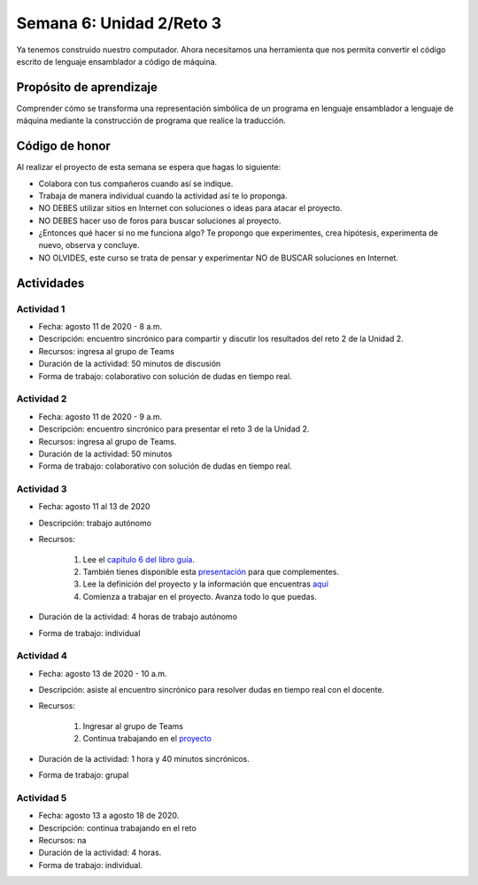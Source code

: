Semana 6: Unidad 2/Reto 3
==========================

Ya tenemos construido nuestro computador. Ahora necesitamos
una herramienta que nos permita convertir el código escrito
de lenguaje ensamblador a código de máquina.

Propósito de aprendizaje
--------------------------

Comprender cómo se transforma una representación simbólica
de un programa en lenguaje ensamblador a lenguaje de máquina
mediante la construcción de programa que realice la traducción.

Código de honor
----------------
Al realizar el proyecto de esta semana se espera que hagas lo siguiente:

* Colabora con tus compañeros cuando así se indique.
* Trabaja de manera individual cuando la actividad así te lo proponga.
* NO DEBES utilizar sitios en Internet con soluciones o ideas para atacar el proyecto.
* NO DEBES hacer uso de foros para buscar soluciones al proyecto.
* ¿Entonces qué hacer si no me funciona algo? Te propongo que experimentes, crea hipótesis,
  experimenta de nuevo, observa y concluye.
* NO OLVIDES, este curso se trata de pensar y experimentar NO de BUSCAR soluciones
  en Internet.

Actividades
-------------

Actividad 1
^^^^^^^^^^^^
* Fecha: agosto 11 de 2020 - 8 a.m.
* Descripción: encuentro sincrónico para compartir y discutir 
  los resultados del reto 2 de la Unidad 2.
* Recursos: ingresa al grupo de Teams
* Duración de la actividad: 50 minutos de discusión
* Forma de trabajo: colaborativo con solución de dudas en tiempo real.

Actividad 2
^^^^^^^^^^^^
* Fecha: agosto 11 de 2020 - 9 a.m.
* Descripción: encuentro sincrónico para presentar el reto 3
  de la Unidad 2.
* Recursos: ingresa al grupo de Teams.
* Duración de la actividad: 50 minutos 
* Forma de trabajo: colaborativo con solución de dudas en tiempo real.

Actividad 3
^^^^^^^^^^^^
* Fecha: agosto 11 al 13 de 2020
* Descripción: trabajo autónomo
* Recursos: 

    #. Lee el `capítulo 6 del libro guía <https://b1391bd6-da3d-477d-8c01-38cdf774495a.filesusr.com/ugd/44046b_89a8e226476741a3b7c5204575b8a0b2.pdf>`__.
    #. También tienes disponible esta `presentación <https://b1391bd6-da3d-477d-8c01-38cdf774495a.filesusr.com/ugd/56440f_65a2d8eef0ed4e0ea2471030206269b5.pdf>`__
       para que complementes.
    #. Lee la definición del proyecto y la información que encuentras `aquí <https://www.nand2tetris.org/project06>`__
    #. Comienza a trabajar en el proyecto. Avanza todo lo que puedas.

* Duración de la actividad: 4 horas de trabajo autónomo
* Forma de trabajo: individual

Actividad 4
^^^^^^^^^^^^
* Fecha: agosto 13 de 2020 - 10 a.m.
* Descripción: asiste al encuentro sincrónico para resolver dudas en tiempo real con el docente.
* Recursos: 

    #. Ingresar al grupo de Teams
    #. Continua trabajando en el `proyecto <https://www.nand2tetris.org/project06>`__

* Duración de la actividad: 1 hora y 40 minutos sincrónicos.
* Forma de trabajo: grupal

Actividad 5
^^^^^^^^^^^^
* Fecha: agosto 13 a agosto 18 de 2020.
* Descripción: continua trabajando en el reto
* Recursos: na
* Duración de la actividad: 4 horas.
* Forma de trabajo: individual.